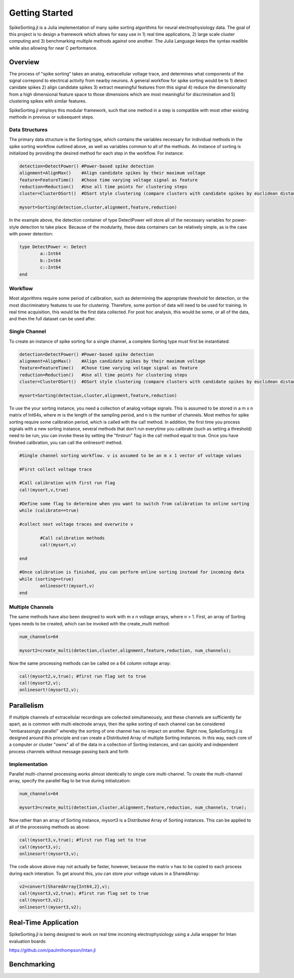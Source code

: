 
################
Getting Started
################

SpikeSorting.jl is a Julia implementation of many spike sorting algorithms for neural electrophysiology data. The goal of this project is to design a framework which allows for easy use in 1) real time applications, 2) large scale cluster computing and 3) benchmarking multiple methods against one another. The Julia Language keeps the syntax readible while also allowing for near C performance.

*********
Overview
*********

The process of "spike sorting" takes an analog, extracellular voltage trace, and determines what components of the signal correpond to electrical activity from nearby neurons. A general workflow for spike sorting would be to 1) detect canidate spikes 2) align candidate spikes 3) extract meaningful features from this signal 4) reduce the dimensionality from a high dimensional feature space to those dimensions which are most meaningful for discrimination and 5) clustering spikes with similar features.

SpikeSorting.jl employs this modular framework, such that one method in a step is compatible with most other existing methods in previous or subsequent steps. 

================
Data Structures
================

The primary data structure is the Sorting type, which contains the variables necessary for individual methods in the spike sorting workflow outlined above, as well as variables common to all of the methods. An instance of sorting is initialized by providing the desired method for each step in the workflow. For instance:

.. code-block:: julia

	detection=DetectPower() #Power-based spike detection
	alignment=AlignMax()	#Align candidate spikes by their maximum voltage
	feature=FeatureTime()	#Chose time varying voltage signal as feature
	reduction=Reduction()	#Use all time points for clustering steps
	cluster=ClusterOSort()	#OSort style clustering (compare clusters with candidate spikes by euclidean distance)

	mysort=Sorting(detection,cluster,alignment,feature,reduction)

In the example above, the detection container of type DetectPower will store all of the necessary variables for power-style detection to take place. Because of the modularity, these data containers can be relatively simple, as is the case with power detection:

.. code-block:: julia

	type DetectPower <: Detect
    		a::Int64
    		b::Int64
    		c::Int64
	end


=========
Workflow
=========

Most algorithms require some period of calibration, such as determining the appropriate threshold for detection, or the most discriminatory features to use for clustering. Therefore, some portion of data will need to be used for training. In real time acquisition, this would be the first data collected. For post hoc analysis, this would be some, or all of the data, and then the full dataset can be used after.

===============
Single Channel
===============

To create an instance of spike sorting for a single channel, a complete Sorting type must first be instantiated:

.. code-block:: julia

	detection=DetectPower() #Power-based spike detection
	alignment=AlignMax()	#Align candidate spikes by their maximum voltage
	feature=FeatureTime()	#Chose time varying voltage signal as feature
	reduction=Reduction()	#Use all time points for clustering steps
	cluster=ClusterOSort()	#OSort style clustering (compare clusters with candidate spikes by euclidean distance)

	mysort=Sorting(detection,cluster,alignment,feature,reduction)

To use the your sorting instance, you need a collection of analog voltage signals. This is assumed to be stored in a m x n matrix of Int64s, where m is the length of the sampling period, and n is the number of channels. Most methos for spike sorting require some calibration period, which is called with the cal! method. In addition, the first time you process signals with a new sorting instance, several methods that don't run everytime you calibrate (such as setting a threshold) need to be run; you can invoke these by setting the "firstrun" flag in the cal! method equal to true. Once you have finished calibration, you can call the onlinesort! method.

.. code-block:: julia

	#Single channel sorting workflow. v is assumed to be an m x 1 vector of voltage values
	
	#First collect voltage trace

	#Call calibration with first run flag
	cal!(mysort,v,true)

	#Define some flag to determine when you want to switch from calibration to online sorting
	while (calibrate==true)

	#collect next voltage traces and overwrite v

		#Call calibration methods
		cal!(mysort,v)

	end

	#Once calibration is finished, you can perform online sorting instead for incoming data
	while (sorting==true)
		onlinesort!(mysort,v)
	end


==================
Multiple Channels
==================

The same methods have also been designed to work with m x n voltage arrays, where n > 1. First, an array of Sorting types needs to be created, which can be invoked with the create_multi method:

.. code-block:: julia

	num_channels=64 

	mysort2=create_multi(detection,cluster,alignment,feature,reduction, num_channels);

Now the same processing methods can be called on a 64 column voltage array:

.. code-block:: julia

	cal!(mysort2,v,true); #first run flag set to true
	cal!(mysort2,v);
	onlinesort!(mysort2,v);


************
Parallelism
************

If multiple channels of extracellular recordings are collected simultaneously, and these channels are sufficiently far apart, as is common with multi-electrode arrays, then the spike sorting of each channel can be considered "embarassingly parallel" whereby the sorting of one channel has no impact on another. Right now, SpikeSorting.jl is designed around this principle and can create a Distributed Array of multiple Sorting instances. In this way, each core of a computer or cluster "owns" all of the data in a collection of Sorting instances, and can quickly and independent process channels without message passing back and forth

===============
Implementation
===============

Parallel multi-channel processing works almost identically to single core multi-channel. To create the multi-channel array, specify the parallel flag to be true during initialization:

.. code-block:: julia

	num_channels=64 

	mysort3=create_multi(detection,cluster,alignment,feature,reduction, num_channels, true);

Now rather than an array of Sorting instance, mysort3 is a Distributed Array of Sorting instances. This can be applied to all of the processing methods as above:

.. code-block:: julia

	cal!(mysort3,v,true); #first run flag set to true
	cal!(mysort3,v);
	onlinesort!(mysort3,v);

The code above above may not actually be faster, however, because the matrix v has to be copied to each process during each interation. To get around this, you can store your voltage values in a SharedArray:

.. code-block:: julia

	v2=convert(SharedArray{Int64,2},v);
	cal!(mysort3,v2,true); #first run flag set to true
	cal!(mysort3,v2);
	onlinesort!(mysort3,v2);

**********************
Real-Time Application
**********************

SpikeSorting.jl is being designed to work on real time incoming electrophysiology using a Julia wrapper for Intan evaluation boards:

https://github.com/paulmthompson/Intan.jl



*************
Benchmarking
*************


